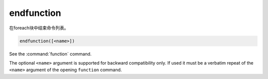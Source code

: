 endfunction
-----------

在foreach块中结束命令列表。

.. code-block:: cmake

  endfunction([<name>])

See the :command:`function` command.

The optional ``<name>`` argument is supported for backward compatibility
only. If used it must be a verbatim repeat of the ``<name>`` argument
of the opening ``function`` command.
